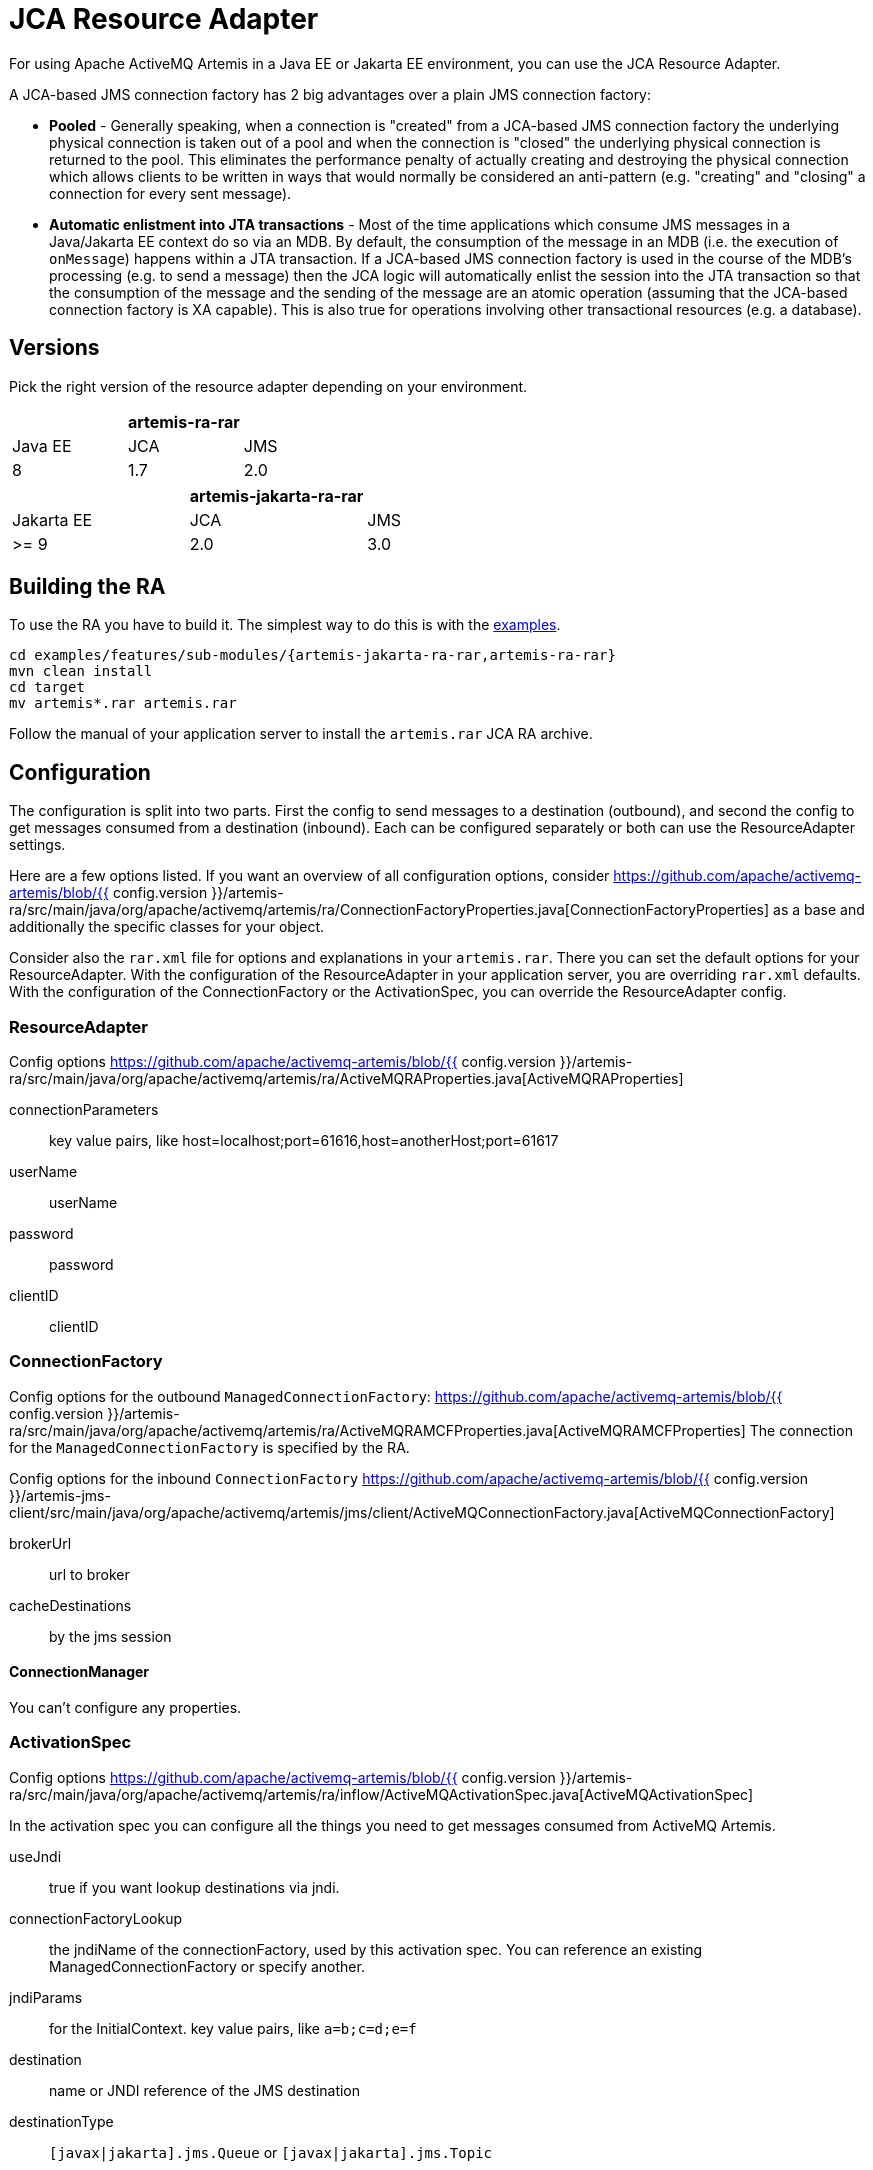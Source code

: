 = JCA Resource Adapter
:idprefix:
:idseparator: -

For using Apache ActiveMQ Artemis in a Java EE or Jakarta EE environment, you can use the JCA Resource Adapter.

A JCA-based JMS connection factory has 2 big advantages over a plain JMS connection factory:

* *Pooled* - Generally speaking, when a connection is "created" from a JCA-based JMS connection factory the underlying physical connection is taken out of a pool and when the connection is "closed" the underlying physical connection is returned to the pool.
This eliminates the performance penalty of actually creating and destroying the physical connection which allows clients to be written in ways that would normally be considered an anti-pattern (e.g. "creating" and "closing" a connection for every sent message).
* *Automatic enlistment into JTA transactions* - Most of the time applications which consume JMS messages in a Java/Jakarta EE context do so via an MDB.
By default, the consumption of the message in an MDB (i.e. the execution of `onMessage`) happens within a JTA transaction.
If a JCA-based JMS connection factory is used in the course of the MDB's processing (e.g. to send a message) then the JCA logic will automatically enlist the session into the JTA transaction so that the consumption of the message and the sending of the message are an atomic operation (assuming that the JCA-based connection factory is XA capable).
This is also true for operations involving other transactional resources (e.g. a database).

== Versions

Pick the right version of the resource adapter depending on your environment.

|===
|  | artemis-ra-rar |

| Java EE
| JCA
| JMS

| 8
| 1.7
| 2.0
|===

|===
|  | artemis-jakarta-ra-rar |

| Jakarta EE
| JCA
| JMS

| >= 9
| 2.0
| 3.0
|===

== Building the RA

To use the RA you have to build it.
The simplest way to do this is with the xref:examples.adoc[examples].

[,shell]
----
cd examples/features/sub-modules/{artemis-jakarta-ra-rar,artemis-ra-rar}
mvn clean install
cd target
mv artemis*.rar artemis.rar
----

Follow the manual of your application server to install the `artemis.rar` JCA RA archive.

== Configuration

The configuration is split into two parts.
First the config to send messages to a destination (outbound), and second the config to get messages consumed from a destination (inbound).
Each can be configured separately or both can use the ResourceAdapter settings.

Here are a few options listed.
If you want an overview of all configuration options, consider https://github.com/apache/activemq-artemis/blob/{{ config.version }}/artemis-ra/src/main/java/org/apache/activemq/artemis/ra/ConnectionFactoryProperties.java[ConnectionFactoryProperties] as a base and additionally the specific classes for your object.

Consider also the `rar.xml` file for options and explanations in your `artemis.rar`.
There you can set the default options for your ResourceAdapter.
With the configuration of the ResourceAdapter in your application server, you are overriding `rar.xml` defaults.
With the configuration of the ConnectionFactory or the ActivationSpec, you can override the ResourceAdapter config.

=== ResourceAdapter

Config options https://github.com/apache/activemq-artemis/blob/{{ config.version }}/artemis-ra/src/main/java/org/apache/activemq/artemis/ra/ActiveMQRAProperties.java[ActiveMQRAProperties]

connectionParameters::
key value pairs, like host=localhost;port=61616,host=anotherHost;port=61617

userName::
userName

password::
password

clientID::
clientID

=== ConnectionFactory

Config options for the outbound `ManagedConnectionFactory`: https://github.com/apache/activemq-artemis/blob/{{ config.version }}/artemis-ra/src/main/java/org/apache/activemq/artemis/ra/ActiveMQRAMCFProperties.java[ActiveMQRAMCFProperties] The connection for the `ManagedConnectionFactory` is specified by the RA.

Config options for the inbound `ConnectionFactory` https://github.com/apache/activemq-artemis/blob/{{ config.version }}/artemis-jms-client/src/main/java/org/apache/activemq/artemis/jms/client/ActiveMQConnectionFactory.java[ActiveMQConnectionFactory]

brokerUrl::
url to broker

cacheDestinations::
by the jms session

==== ConnectionManager

You can't configure any properties.

=== ActivationSpec

Config options https://github.com/apache/activemq-artemis/blob/{{ config.version }}/artemis-ra/src/main/java/org/apache/activemq/artemis/ra/inflow/ActiveMQActivationSpec.java[ActiveMQActivationSpec]

In the activation spec you can configure all the things you need to get messages consumed from ActiveMQ Artemis.

useJndi::
true if you want lookup destinations via jndi.

connectionFactoryLookup::
the jndiName of the connectionFactory, used by this activation spec.
You can reference an existing ManagedConnectionFactory or specify another.

jndiParams::
for the InitialContext.
key value pairs, like `a=b;c=d;e=f`

destination::
name or JNDI reference of the JMS destination

destinationType::
`[javax|jakarta].jms.Queue` or `[javax|jakarta].jms.Topic`

messageSelector::
JMS selector to filter messages to your MDB

maxSession::
to consume messages in parallel from the broker

==== Only for topic message consumption

subscriptionDurability::
Durable / NonDurable

subscriptionName::
Artemis holds all messages for this name if you use durable subscriptions

== Logging

With the package `org.apache.activemq.artemis.ra` you catch all ResourceAdapter logging statements.
